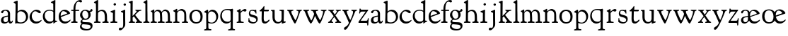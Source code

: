 SplineFontDB: 3.0
FontName: GoudyBookletter1911
FullName: Goudy Bookletter 1911
FamilyName: Goudy Bookletter 1911
Weight: Regular
Copyright: Copyright (c) 2009 Barry Schwartz\n\nPermission is hereby granted, free of charge, to any person obtaining a copy\nof this software and associated documentation files (the "Software"), to deal\nin the Software without restriction, including without limitation the rights\nto use, copy, modify, merge, publish, distribute, sublicense, and/or sell\ncopies of the Software, and to permit persons to whom the Software is\nfurnished to do so, subject to the following conditions:\n\nThe above copyright notice and this permission notice shall be included in\nall copies or substantial portions of the Software.\n\nTHE SOFTWARE IS PROVIDED "AS IS", WITHOUT WARRANTY OF ANY KIND, EXPRESS OR\nIMPLIED, INCLUDING BUT NOT LIMITED TO THE WARRANTIES OF MERCHANTABILITY,\nFITNESS FOR A PARTICULAR PURPOSE AND NONINFRINGEMENT. IN NO EVENT SHALL THE\nAUTHORS OR COPYRIGHT HOLDERS BE LIABLE FOR ANY CLAIM, DAMAGES OR OTHER\nLIABILITY, WHETHER IN AN ACTION OF CONTRACT, TORT OR OTHERWISE, ARISING FROM,\nOUT OF OR IN CONNECTION WITH THE SOFTWARE OR THE USE OR OTHER DEALINGS IN\nTHE SOFTWARE.\n
UComments: "Scaling: cut 3200-dpi samples 640 pixels high, then scale them to 130%." 
Version: 001.000
ItalicAngle: 0
UnderlinePosition: -204
UnderlineWidth: 102
Ascent: 1638
Descent: 410
LayerCount: 3
Layer: 0 0 "Back"  1
Layer: 1 0 "Fore"  0
Layer: 2 0 "backup"  1
NeedsXUIDChange: 1
XUID: [1021 658 797806517 11473725]
FSType: 0
OS2Version: 0
OS2_WeightWidthSlopeOnly: 0
OS2_UseTypoMetrics: 1
CreationTime: 1249326201
ModificationTime: 1249590012
OS2TypoAscent: 0
OS2TypoAOffset: 1
OS2TypoDescent: 0
OS2TypoDOffset: 1
OS2TypoLinegap: 184
OS2WinAscent: 0
OS2WinAOffset: 1
OS2WinDescent: 0
OS2WinDOffset: 1
HheadAscent: 0
HheadAOffset: 1
HheadDescent: 0
HheadDOffset: 1
OS2Vendor: 'PfEd'
Lookup: 4 0 1 "liga"  {"liga subtable"  } ['liga' ('latn' <'dflt' 'TRK ' 'AZE ' 'CRT ' > 'DFLT' <'dflt' > ) ]
Lookup: 4 0 0 "dlig"  {"dlig subtable"  } ['dlig' ('latn' <'dflt' 'TRK ' 'AZE ' 'CRT ' > 'DFLT' <'dflt' > ) ]
DEI: 91125
LangName: 1033 "" "" "Regular" "" "" "" "" "" "" "" "" "http://sortsmill.googlecode.com" 
PickledData: "(dp1
S'spacing_anchor_tolerance'
p2
S'5'
sS'kerning_rounding_function'
p3
S'round'
p4
s."
Encoding: UnicodeBmp
UnicodeInterp: none
NameList: Adobe Glyph List
DisplaySize: -72
AntiAlias: 1
FitToEm: 1
WinInfo: 65504 8 6
BeginPrivate: 9
BlueValues 36 [-41 0 942 1000 1599 1610 1616 1656]
OtherBlues 11 [-530 -494]
BlueScale 8 0.017069
BlueFuzz 1 0
BlueShift 1 7
StdHW 4 [90]
StemSnapH 4 [90]
StdVW 5 [149]
StemSnapV 9 [149 158]
EndPrivate
BeginChars: 65551 70

StartChar: a
Encoding: 97 97 0
Width: 971
VWidth: 0
Flags: W
HStem: -41 103<296.094 508.482> -25 133<750.837 858.558> 456 77<394 574> 903 75<286.233 491.91>
VStem: 70 178<109.715 355.328> 574 156<123.706 456 526.87 830.872>
LayerCount: 3
Fore
SplineSet
70 183 m 0xbc
 70 478 334 488 574 533 c 1
 574 664 l 2
 574 882 429 903 382 903 c 0
 225 903 248 709 160 709 c 0
 114 709 80 747 80 793 c 0
 80 875 208 978 423 978 c 0
 592 978 730 893 730 682 c 2
 730 238 l 2
 730 116 804 108 816 108 c 0
 879 108 872 193 909 193 c 0
 925 193 932 180 932 161 c 0
 932 101 859 -25 759 -25 c 0x7c
 620 -25 609 109 609 109 c 1
 609 109 543 -41 340 -41 c 0
 158 -41 70 27 70 183 c 0xbc
248 237 m 0
 248 122 319 62 396 62 c 0xbc
 483 62 574 118 574 227 c 2
 574 456 l 1
 519 453 305 413 275 352 c 0
 257 317 248 281 248 237 c 0
EndSplineSet
EndChar

StartChar: b
Encoding: 98 98 1
Width: 1138
VWidth: 1000
Flags: W
HStem: -26 84<340.286 714.919> 866 118<430.349 691.054> 1597 20G<271.5 291>
VStem: 126 160<107.375 492.88> 155 151<894.937 1427.24> 910 152<281.279 628.997>
LayerCount: 3
Fore
SplineSet
155 1360 m 0xec
 155 1445 12 1453 12 1501 c 0
 12 1529 62 1538 154 1577 c 0
 204 1599 262 1617 281 1617 c 0
 301 1617 306 1600 306 1567 c 2
 306 840 l 1xec
 306 840 418 984 598 984 c 0
 946 984 1062 684 1062 495 c 0
 1062 231 870 -26 522 -26 c 0
 412 -26 320 0 261 0 c 0
 218 0 182 -24 148 -24 c 0
 129 -24 126 -13 126 3 c 0xf4
 126 181 155 309 155 1360 c 0xec
286 243 m 2xf4
 286 128 316 58 542 58 c 0
 777 58 910 238 910 431 c 0
 910 689 721 866 523 866 c 0
 344 866 286 730 286 682 c 2
 286 243 l 2xf4
EndSplineSet
Layer: 2
SplineSet
155 1350 m 4xec
 155 1435 12 1443 12 1491 c 4
 12 1519 62 1528 154 1567 c 4
 204 1589 262 1607 281 1607 c 4
 301 1607 306 1590 306 1557 c 6
 306 830 l 5xec
 306 830 418 974 598 974 c 4
 946 974 1062 674 1062 485 c 4
 1062 221 870 -36 522 -36 c 4
 412 -36 320 -10 261 -10 c 4
 218 -10 182 -34 148 -34 c 4
 129 -34 126 -23 126 -7 c 4xf4
 126 171 155 299 155 1350 c 4xec
286 233 m 6xf4
 286 118 316 48 542 48 c 4
 777 48 910 228 910 421 c 4
 910 679 721 856 523 856 c 4
 344 856 286 720 286 672 c 6
 286 233 l 6xf4
281 1607 m 0
 301 1607 306 1590 306 1557 c 2
 306 830 l 1
 306 830 418 974 598 974 c 0
 946 974 1062 674 1062 485 c 0
 1062 221 870 -36 522 -36 c 0
 412 -36 320 -10 261 -10 c 0
 218 -10 182 -34 148 -34 c 0
 129 -34 126 -23 126 -7 c 0
 126 171 155 299 155 1350 c 0
 155 1442 12 1461 12 1491 c 0
 12 1519 62 1528 154 1567 c 0
 204 1589 262 1607 281 1607 c 0
910 421 m 0
 910 679 721 856 523 856 c 0
 344 856 286 720 286 672 c 2
 286 233 l 2
 286 118 316 48 542 48 c 0
 777 48 910 228 910 421 c 0
EndSplineSet
EndChar

StartChar: c
Encoding: 99 99 2
Width: 951
VWidth: 1000
Flags: W
HStem: -41 145<391.458 706.833> 870 116<368.821 586.949>
VStem: 40 160<316.617 639.499>
LayerCount: 3
Fore
SplineSet
40 442 m 0
 40 711 291 986 543 986 c 0
 726 986 856 865 856 808 c 0
 856 755 812 721 764 721 c 0
 683 721 594 870 461 870 c 0
 294 870 200 696 200 514 c 0
 200 331 312 104 554 104 c 0
 770 104 863 233 890 233 c 0
 903 233 911 226 911 214 c 0
 911 127 749 -41 499 -41 c 0
 204 -41 40 207 40 442 c 0
EndSplineSet
EndChar

StartChar: d
Encoding: 100 100 3
Width: 1124
VWidth: 1000
Flags: HMW
HStem: -42 21G<800.5 818> -32 144<402.031 668.146> 912 74<339.11 697.911> 1621 20G<906.5 920>
VStem: 29 142<350.798 704.141> 786 142<170.125 854.345 908 1409.91>
LayerCount: 3
Fore
SplineSet
29 487 m 0
 29 738 184 986 526 986 c 0
 686 986 786 908 786 908 c 1
 781 1357 l 2
 781 1393 771 1400 701 1427 c 0
 627 1456 607 1458 607 1482 c 0
 607 1495 620 1503 627 1507 c 0
 860 1621 902 1641 911 1641 c 0
 929 1641 937 1628 937 1610 c 0
 937 1537 931 1324 931 897 c 0
 931 674 928 399 928 292 c 0
 928 185 928 168 972 168 c 2
 1032 168 l 2
 1045 168 1082 166 1082 141 c 0
 1082 123 1063 116 947 52 c 0
 851 -1 829 -42 807 -42 c 0
 794 -42 790 -39 790 -12 c 2
 790 105 l 1
 750 70 l 2
 732 55 646 -32 484 -32 c 0
 192 -32 29 229 29 487 c 0
171 550 m 0
 171 277 378 112 564 112 c 0
 745 112 786 210 786 283 c 2
 786 796 l 2
 786 856 643 912 508 912 c 0
 332 912 171 826 171 550 c 0
EndSplineSet
EndChar

StartChar: e
Encoding: 101 101 4
Width: 934
VWidth: 1000
Flags: W
HStem: -33 146<377.009 684.293> 887 109<305.764 536.036>
VStem: 50 145<406.622 718.532> 664 213<694.273 785.255>
LayerCount: 3
Fore
SplineSet
50 482 m 0
 50 827 282 996 492 996 c 0
 708 996 877 787 877 736 c 0
 877 700 807 675 786 667 c 2
 209 446 l 1
 211 418 246 113 551 113 c 0
 759 113 851 255 890 255 c 0
 898 255 908 250 908 234 c 0
 908 155 720 -33 497 -33 c 0
 308 -33 50 87 50 482 c 0
195 585 m 0
 195 565 196 548 198 534 c 1
 604 688 l 2
 636 700 664 711 664 731 c 0
 664 761 525 887 384 887 c 0
 234 887 195 697 195 585 c 0
EndSplineSet
EndChar

StartChar: f
Encoding: 102 102 5
Width: 620
VWidth: 1000
Flags: W
HStem: -5 92<355.135 500.646> 864 90<34.0095 193 344 608.992> 1509 125<512.603 747.348>
VStem: 193 149<99.2164 864 954 1249.37>
LayerCount: 3
Fore
SplineSet
342 511 m 2
 342 339 l 2
 342 96 345 100 448 87 c 0
 488 82 501 61 501 36 c 0
 501 19 483 -5 435 -5 c 0
 363 -5 337 0 265 0 c 0
 225 0 118 -5 88 -5 c 0
 58 -5 28 8 28 32 c 0
 28 128 192 34 192 182 c 0
 192 506 193 474 193 506 c 2
 193 864 l 1
 62 864 l 2
 47 864 34 865 34 908 c 0
 34 950 47 954 62 954 c 2
 198 954 l 1
 198 994 l 2
 198 1086 210 1273 323 1422 c 0
 412 1540 537 1634 678 1634 c 0
 789 1634 820 1581 820 1542 c 0
 820 1500 785 1459 726 1459 c 0
 664 1459 636 1509 568 1509 c 0
 396 1509 339 1266 339 1009 c 2
 339 954 l 1
 583 954 l 2
 598 954 609 946 609 910 c 0
 609 865 598 864 583 864 c 2
 344 864 l 1
 343 638 342 561 342 511 c 2
EndSplineSet
Layer: 2
SplineSet
342 511 m 6
 342 339 l 6
 342 96 345 100 448 87 c 4
 488 82 501 61 501 36 c 4
 501 19 483 -5 435 -5 c 4
 363 -5 337 0 265 0 c 4
 225 0 118 -5 88 -5 c 4
 58 -5 28 8 28 32 c 4
 28 128 195 34 195 182 c 4
 195 506 196 474 196 506 c 6
 196 864 l 5
 62 864 l 6
 47 864 34 865 34 908 c 4
 34 950 47 954 62 954 c 6
 199 954 l 5
 199 994 l 6
 199 1086 210 1273 323 1422 c 4
 412 1540 537 1634 678 1634 c 4
 789 1634 820 1581 820 1542 c 4
 820 1500 785 1459 726 1459 c 4
 664 1459 636 1509 568 1509 c 4
 396 1509 339 1266 339 1009 c 6
 339 954 l 5
 583 954 l 6
 598 954 609 946 609 910 c 4
 609 865 598 864 583 864 c 6
 344 864 l 5
 343 638 342 561 342 511 c 6
337 511 m 2
 337 339 l 2
 337 96 345 100 448 87 c 0
 488 82 501 61 501 36 c 0
 501 19 483 -5 435 -5 c 0
 363 -5 337 0 265 0 c 0
 225 0 118 -5 88 -5 c 0
 58 -5 28 8 28 32 c 0
 28 128 195 34 195 182 c 0
 195 506 196 474 196 506 c 2
 196 849 l 1
 62 849 l 2
 47 849 34 849 34 894 c 0
 34 936 47 942 62 942 c 2
 199 942 l 1
 199 994 l 2
 199 1086 209 1266 322 1415 c 0
 411 1533 537 1624 678 1624 c 0
 789 1624 820 1571 820 1532 c 0
 820 1490 785 1459 726 1459 c 0
 664 1459 636 1509 568 1509 c 0
 396 1509 334 1266 334 1009 c 2
 334 944 l 1
 583 944 l 2
 598 944 609 936 609 900 c 0
 609 855 598 854 583 854 c 2
 339 854 l 1
 338 628 337 561 337 511 c 2
EndSplineSet
EndChar

StartChar: g
Encoding: 103 103 6
Width: 1010
VWidth: 1000
Flags: HMW
HStem: -558 106<329.266 746.929> -102 148<244.795 695.668> 237 85<344.357 585.454> 900 74<309.595 528.401> 1000 20G<852.5 897>
VStem: 54 122<-331.761 -143.192> 59 162<468.831 761.606> 94 122<81.3538 199.121> 663 165<434.897 762.117> 826 139<-377.909 -183.019> 946 21G<19 19 21 21>
LayerCount: 3
Fore
SplineSet
54 -288 m 0xfc40
 54 -127 182 -70 182 -70 c 1
 182 -70 94 -12 94 92 c 0xf9
 94 207 248 291 248 291 c 1
 248 291 59 385 59 585 c 0xfa
 59 778 218 974 432 974 c 0
 644 974 671 885 734 885 c 0
 825 885 826 1020 879 1020 c 0
 915 1020 967 979 967 931 c 0
 967 834 814 806 779 806 c 1
 779 792 828 716 828 611 c 0
 828 399 660 237 444 237 c 0
 368 237 343 245 313 245 c 0
 272 245 216 204 216 153 c 0xf9a0
 216 51 335 54 598 46 c 0
 769 41 876 27 937 -94 c 0
 955 -129 965 -170 965 -212 c 0
 965 -338 893 -558 513 -558 c 0
 136 -558 54 -394 54 -288 c 0xfc40
176 -220 m 0
 176 -366 356 -452 568 -452 c 0
 764 -452 826 -349 826 -282 c 0xfc40
 826 -114 605 -133 312 -106 c 0
 297 -105 285 -102 273 -102 c 0
 218 -102 176 -170 176 -220 c 0
221 656 m 0xfa80
 221 501 318 322 453 322 c 0
 594 322 663 417 663 560 c 0
 663 788 534 900 416 900 c 0
 315 900 221 818 221 656 c 0xfa80
EndSplineSet
EndChar

StartChar: h
Encoding: 104 104 7
Width: 1159
VWidth: 1000
Flags: W
HStem: -5 87<40.364 171.906 646.413 803.421 1006.46 1112.86> 876 105<457.457 707.617> 1620 20G<298 324.5>
VStem: 190 152<96.4667 806.434 855 1409.18> 829 162<103.124 715.115>
LayerCount: 3
Fore
SplineSet
991 218 m 0
 991 125 1017 99 1044 88 c 0
 1066 79 1113 77 1113 36 c 0
 1113 19 1095 -5 1047 -5 c 0
 975 -5 940 0 868 0 c 0
 828 0 741 -5 711 -5 c 0
 681 -5 646 8 646 32 c 0
 646 66 669 77 698 82 c 0
 778 97 829 70 829 302 c 0
 829 650 802 876 568 876 c 0
 496 876 342 818 342 721 c 0
 342 686 335 580 335 369 c 0
 335 258 339 166 340 159 c 0
 362 35 528 124 528 36 c 0
 528 19 510 -5 462 -5 c 0
 398 -5 336 0 263 0 c 0
 230 0 149 -5 100 -5 c 0
 70 -5 40 8 40 32 c 0
 40 73 72 80 91 82 c 0
 170 92 180 108 180 206 c 0
 180 223 190 667 190 851 c 0
 190 1074 185 1246 181 1383 c 0
 180 1414 38 1431 38 1474 c 0
 38 1495 77 1514 120 1539 c 0
 229 1603 284 1640 312 1640 c 0
 337 1640 348 1621 348 1586 c 2
 342 855 l 1
 342 855 459 981 636 981 c 0
 700 981 917 952 970 649 c 0
 985 564 991 367 991 218 c 0
EndSplineSet
EndChar

StartChar: i
Encoding: 105 105 8
Width: 605
VWidth: 1000
Flags: W
HStem: -5 99<401.612 561.574> 976 20G<359.5 383> 1311 174<292.443 446.463>
VStem: 238 151<104.959 767.181> 282 178<1324.86 1474.15>
LayerCount: 3
Fore
SplineSet
318 0 m 0xf0
 243 0 256 -5 111 -5 c 0
 81 -5 51 8 51 32 c 0
 51 144 228 15 233 197 c 2
 233 197 238 341 238 368 c 0
 238 453 237 566 237 714 c 0
 237 751 237 752 90 812 c 0
 78 817 62 824 62 842 c 0
 62 879 104 886 220 930 c 0
 294 958 346 996 373 996 c 0
 393 996 396 988 396 970 c 0
 396 910 389 852 389 368 c 0
 389 117 400 102 450 94 c 0
 523 82 563 86 563 36 c 0
 563 19 545 -5 497 -5 c 0
 425 -5 336 0 318 0 c 0xf0
282 1398 m 0xe8
 282 1441 311 1485 373 1485 c 0
 417 1485 460 1457 460 1401 c 0
 460 1350 416 1311 367 1311 c 0
 311 1311 282 1354 282 1398 c 0xe8
EndSplineSet
EndChar

StartChar: j
Encoding: 106 106 9
Width: 721
VWidth: 1000
Flags: W
HStem: -546 194<68.7526 266.745> 974 20G<468.5 492> 1281 169<402.584 554.715>
VStem: 366 150<-269.984 778.855> 393 173<1292.95 1439.99>
LayerCount: 3
Fore
SplineSet
48 -464 m 0xf0
 48 -381 118 -352 158 -352 c 0
 188 -352 221 -366 252 -366 c 0
 363 -366 366 -212 366 -30 c 0
 366 94 361 152 361 739 c 0
 361 792 201 803 201 853 c 0
 201 884 224 886 340 930 c 0
 414 958 455 994 482 994 c 0
 502 994 511 978 511 960 c 0
 511 -42 516 209 516 -79 c 0
 516 -130 514 -217 474 -270 c 0
 302 -500 232 -546 134 -546 c 0
 78 -546 48 -506 48 -464 c 0xf0
393 1364 m 0xe8
 393 1422 437 1450 481 1450 c 0
 524 1450 566 1426 566 1369 c 0
 566 1317 523 1281 480 1281 c 0
 423 1281 393 1320 393 1364 c 0xe8
EndSplineSet
EndChar

StartChar: k
Encoding: 107 107 10
Width: 1079
VWidth: 1000
Flags: HMW
HStem: -5 82<58.2063 169.473 350.166 507.98 889.208 1017.98> 859 92<768.711 966.559> 1596 20G<293 320.5>
VStem: 175 158<91.3307 378 496 1457.14>
LayerCount: 3
Fore
SplineSet
181 1398 m 2xf4
 181 1454 56 1472 56 1508 c 0
 56 1532 95 1544 108 1548 c 2
 108 1548 279 1616 307 1616 c 0
 334 1616 339 1591 339 1568 c 2
 331 496 l 1
 496 669 626 785 626 830 c 0
 626 891 523 866 523 918 c 0
 523 927 528 951 585 951 c 0
 601 951 631 946 739 946 c 0
 840 946 890 951 908 951 c 0
 943 951 968 947 968 916 c 0xf8
 968 871 929 881 845 859 c 0
 789 844 694 751 620 675 c 2
 514 565 l 1
 740 279 l 1
 906 73 938 87 978 77 c 0
 995 73 1018 61 1018 36 c 0
 1018 19 1000 -5 952 -5 c 0
 916 -5 863 0 773 0 c 0
 757 0 643 -5 610 -5 c 0
 580 -5 550 8 550 32 c 0
 550 102 659 54 659 117 c 0
 659 178 453 421 418 466 c 1
 333 378 l 1
 338 94 322 89 455 78 c 0
 480 76 508 61 508 36 c 0
 508 19 490 -5 442 -5 c 0
 370 -5 330 0 263 0 c 0
 224 0 161 -5 118 -5 c 0
 88 -5 58 8 58 32 c 0
 58 73 90 72 109 77 c 0
 175 94 175 107 175 203 c 2
 181 1398 l 2xf4
EndSplineSet
EndChar

StartChar: l
Encoding: 108 108 11
Width: 531
VWidth: 1000
Flags: W
HStem: -5 84<350.902 483.831> 1619 20G<287 308.5>
VStem: 181 145<102.478 1403.93>
LayerCount: 3
Fore
SplineSet
253 0 m 0
 236 0 119 -5 86 -5 c 0
 56 -5 26 8 26 32 c 0
 26 118 183 28 183 187 c 2
 181 1352 l 2
 181 1410 35 1435 35 1474 c 0
 35 1492 83 1521 132 1551 c 0
 251 1622 272 1639 302 1639 c 0
 315 1639 324 1613 324 1571 c 2
 327 1083 l 2
 327 987 326 946 326 912 c 0
 326 800 333 890 333 266 c 0
 333 126 336 99 435 79 c 0
 474 71 484 55 484 33 c 0
 484 16 470 -5 422 -5 c 0
 409 -5 317 0 253 0 c 0
EndSplineSet
EndChar

StartChar: m
Encoding: 109 109 12
Width: 1651
VWidth: 1000
Flags: HMW
HStem: -5 87<40.364 175.27 343.04 507.755 894.358 1066.88 1467.69 1612.91> 876 112<431.853 644.082 959.744 1205.7>
VStem: 180 143<99.4124 804.76> 737 149<99.6207 611.759> 1298 149<100.965 748.333>
LayerCount: 3
Fore
SplineSet
1368 0 m 0
 1328 0 1221 -5 1191 -5 c 0
 1161 -5 1131 8 1131 32 c 0
 1131 128 1298 34 1298 182 c 2
 1298 465 l 2
 1298 856 1148 884 1080 884 c 0
 918 884 868 774 868 718 c 0
 868 651 886 476 886 336 c 2
 886 181 l 2
 886 93 917 91 1024 82 c 0
 1049 80 1067 61 1067 36 c 0
 1067 19 1056 -5 998 -5 c 0
 984 -5 861 0 812 0 c 0
 794 0 665 -5 628 -5 c 0
 589 -5 559 8 559 32 c 0
 559 141 737 13 737 204 c 0
 737 217 729 487 723 618 c 0
 719 694 710 782 645 831 c 0
 606 861 575 876 510 876 c 0
 414 876 323 810 323 703 c 2
 323 270 l 2
 323 143 337 105 390 90 c 0
 423 81 508 87 508 36 c 0
 508 19 490 -5 442 -5 c 0
 378 -5 336 0 263 0 c 0
 230 0 149 -5 100 -5 c 0
 70 -5 40 8 40 32 c 0
 40 73 72 77 91 82 c 0
 170 102 180 86 180 196 c 0
 180 213 174 574 174 762 c 0
 174 804 58 837 58 873 c 0
 58 893 109 914 160 938 c 1
 214 968 l 1
 253 992 278 1005 290 1005 c 0
 312 1005 315 984 315 973 c 2
 315 816 l 1
 315 816 402 988 572 988 c 0
 778 988 852 814 852 814 c 1
 852 814 942 1000 1113 1000 c 0
 1155 1000 1201 989 1252 962 c 0
 1386 891 1439 821 1447 486 c 0
 1457 86 1437 104 1560 88 c 0
 1600 83 1613 61 1613 36 c 0
 1613 19 1595 -5 1547 -5 c 0
 1475 -5 1440 0 1368 0 c 0
EndSplineSet
Layer: 2
SplineSet
510 876 m 4
 414 876 328 809 328 703 c 6
 328 147 l 6
 328 80 356 98 458 82 c 4
 480 79 501 62 501 44 c 4
 501 2 477 0 452 -0 c 6
 81 0 l 6
 54 0 40 14 40 44 c 4
 40 120 183 53 182 143 c 6
 174 762 l 6
 174 815.149816116 59 814.3359375 59 868 c 4
 59 893.8953125 267 1001 292 1001 c 4
 310 1001 323 983 323 971 c 6
 323 884 l 6
 323 877 325 870 332 870 c 4
 344 870 449 988 588 988 c 4
 750 988 858 850 858 850 c 5
 858 850 931 996 1108 996 c 4
 1451 996 1451 687 1451 452 c 6
 1451 159 l 6
 1451 32 1609 132 1609 38 c 4
 1609 17 1608 0 1578 0 c 6
 1176 0 l 6
 1143 0 1136 19 1136 43 c 4
 1136 134 1303 29 1303 151 c 6
 1303 465 l 6
 1303 856 1133 884 1080 884 c 4
 918 884 876 780 876 748 c 4
 876 645 884 337 886 181 c 5
 886 9 1058 145 1058 31 c 4
 1058 10 1050 0 1025 0 c 6
 596 0 l 6
 568 0 548 8 548 38 c 4
 548 75 557 78 654 94 c 4
 701 102 737 105 737 204 c 4
 737 217 729 487 723 618 c 4
 719 694 710 782 645 831 c 4
 606 861 575 876 510 876 c 4
EndSplineSet
EndChar

StartChar: n
Encoding: 110 110 13
Width: 1171
VWidth: 1000
Flags: W
HStem: -5 99<44.2227 181.799 343.134 505.129 672.255 839.087 1000.02 1124.97> 880 119<507.812 737.999>
VStem: 186 147<94.7193 782.395> 844 148<88.9211 771.807>
LayerCount: 3
Fore
SplineSet
341 813 m 1
 348 819 484 999 663 999 c 0
 723 999 789 979 860 924 c 0
 944 859 990 795 990 448 c 0
 990 375 992 301 992 230 c 0
 992 85 1026 91 1057 85 c 0
 1091 79 1127 74 1127 36 c 0
 1127 19 1116 -5 1058 -5 c 0
 1044 -5 971 0 922 0 c 0
 904 0 775 -5 738 -5 c 0
 699 -5 669 8 669 32 c 0
 669 83 727 73 776 80 c 0
 812 85 844 105 844 186 c 0
 844 195 847 326 847 452 c 0
 847 515 844 576 844 620 c 0
 844 804 707 880 590 880 c 0
 457 880 333 783 333 672 c 2
 333 283 l 2
 333 156 337 103 390 88 c 0
 423 79 508 87 508 36 c 0
 508 19 490 -5 442 -5 c 0
 378 -5 336 0 263 0 c 0
 230 0 149 -5 100 -5 c 0
 70 -5 40 8 40 32 c 0
 40 92 137 68 165 94 c 0
 181 109 186 146 186 230 c 0
 186 247 184 554 184 742 c 0
 184 784 43 816 43 859 c 0
 43 888 96 907 124 920 c 0
 233 973 282 1010 300 1010 c 0
 334 1010 341 981 341 897 c 2
 341 813 l 1
EndSplineSet
EndChar

StartChar: o
Encoding: 111 111 14
Width: 1057
VWidth: 0
Flags: W
HStem: -24 102<380.824 698.705> 897 104<360.044 675.269>
VStem: 38 173<276.523 714.413> 843 155<248.247 706.693>
LayerCount: 3
Fore
SplineSet
526 897 m 0
 312 897 211 747 211 495 c 0
 211 285 323 78 528 78 c 0
 786 78 843 270 843 482 c 0
 843 745 703 897 526 897 c 0
536 1001 m 0
 789 1001 998 840 998 500 c 0
 998 134 795 -24 512 -24 c 0
 222 -24 38 218 38 494 c 0
 38 770 224 1001 536 1001 c 0
EndSplineSet
EndChar

StartChar: p
Encoding: 112 112 15
Width: 1118
VWidth: 1000
Flags: HMW
HStem: -530 91<22.2668 169.608 357.995 560.23> -9 70<391.357 719.287> 861 129<473.187 706.171>
VStem: 179 143<-250.409 32 107.482 757.424> 907 143<296.569 641.616>
LayerCount: 3
Fore
SplineSet
22 -490 m 0
 22 -463 36 -448 86 -439 c 0
 133 -430 186 -436 186 -301 c 0
 186 -267 182 370 179 704 c 0
 179 716 178 746 150 758 c 0
 68 792 37 803 37 828 c 0
 37 854 88 878 156 922 c 1
 208 957 257 993 284 993 c 0
 295 993 321 992 321 908 c 2
 321 780 l 1
 321 780 424 990 624 990 c 0
 880 990 1050 758 1050 522 c 0
 1050 401 995 197 880 100 c 0
 781 16 659 -9 559 -9 c 0
 455 -9 331 32 331 32 c 1
 339 -328 l 2
 341 -430 403 -419 510 -428 c 0
 535 -430 562 -444 562 -474 c 0
 562 -491 550 -524 492 -524 c 0
 478 -524 384 -521 282 -521 c 0
 229 -521 171 -530 101 -530 c 0
 61 -530 22 -526 22 -490 c 0
570 861 m 0
 473 861 322 811 322 598 c 2
 322 330 l 2
 322 223 325 169 335 140 c 0
 354 83 521 61 583 61 c 0
 751 61 907 211 907 433 c 0
 907 721 704 861 570 861 c 0
EndSplineSet
EndChar

StartChar: q
Encoding: 113 113 16
Width: 1186
VWidth: 1000
Flags: W
HStem: -530 91<627.696 804.564 995.585 1140.52> -11 133<407.48 704.831> 926 74<377.952 759.546>
VStem: 69 117<357.659 723.592> 824 158<-412.949 128 173.033 873.402>
LayerCount: 3
Fore
SplineSet
564 926 m 0
 318 926 186 782 186 570 c 0
 186 326 336 122 602 122 c 0
 821 122 824 236 824 333 c 2
 824 340 l 2
 824 392 824 358 817 781 c 0
 816 870 759 926 564 926 c 0
941 -517 m 0
 861 -517 748 -530 706 -530 c 0
 666 -530 627 -526 627 -490 c 0
 627 -471 641 -445 691 -439 c 0
 778 -429 826 -418 826 -296 c 0
 826 -138 821 128 821 128 c 1
 810 119 721 -11 518 -11 c 0
 246 -11 69 218 69 495 c 0
 69 772 232 1000 580 1000 c 0
 670 1000 754 988 816 988 c 0
 869 988 930 1018 954 1018 c 0
 980 1018 996 987 996 946 c 0
 996 894 983 780 982 678 c 2
 979 -308 l 2
 979 -395 989 -416 1093 -425 c 0
 1118 -427 1143 -439 1143 -469 c 0
 1143 -486 1135 -519 1077 -519 c 0
 1037 -519 987 -517 941 -517 c 0
EndSplineSet
EndChar

StartChar: r
Encoding: 114 114 17
Width: 847
VWidth: 1000
Flags: W
HStem: -5 77<75.024 206.917 404.744 597.896> 846 154<525.5 737.681>
VStem: 220 145<105.041 756.549>
LayerCount: 3
Fore
SplineSet
372 270 m 2
 375 98 400 85 524 73 c 0
 562 69 598 72 598 36 c 0
 598 19 590 -5 532 -5 c 0
 528 -5 380 0 308 0 c 0
 239 0 152 -5 135 -5 c 0
 102 -5 75 8 75 32 c 0
 75 69 108 70 128 72 c 0
 198 78 221 96 221 202 c 2
 220 722 l 2
 220 819 84 800 84 848 c 0
 84 879 125 893 277 976 c 1
 277 976 305 995 331 995 c 0
 351 995 365 983 365 939 c 2
 365 804 l 1
 365 804 546 1000 685 1000 c 0
 751 1000 794 964 794 919 c 0
 794 867 738 810 696 810 c 0
 614 810 604 846 550 846 c 0
 501 846 438 788 404 752 c 0
 386 733 365 716 365 669 c 2
 372 270 l 2
EndSplineSet
EndChar

StartChar: s
Encoding: 115 115 18
Width: 797
VWidth: 1000
Flags: W
HStem: -24 99<263.649 570.292> 882 78<225.822 478.487>
VStem: 67 71<185.819 371.954> 95 95<647.43 851.806> 550 92<684.177 824.943> 628 109<129.666 335.063>
LayerCount: 3
Fore
SplineSet
389 -24 m 0xd4
 279 -24 55 47 55 127 c 0
 55 154 67 269 67 296 c 0
 67 354 84 372 102 372 c 0
 138 372 116 309 138 242 c 0
 170 143 330 75 435 75 c 0
 527 75 628 123 628 240 c 0xe4
 628 388 378 424 306 444 c 0
 210 471 95 483 95 704 c 0
 95 831 170 960 365 960 c 0
 433 960 516 938 527 938 c 0
 547 938 573 967 600 967 c 0
 630 967 627 940 634 838 c 0
 638 781 642 740 642 734 c 0
 642 705 635 673 617 673 c 0
 582 673 577 732 550 780 c 0xd8
 522 829 430 882 338 882 c 0
 219 882 190 814 190 742 c 0
 190 639 270 618 432 576 c 0
 573 539 737 525 737 281 c 0
 737 98 569 -24 389 -24 c 0xd4
EndSplineSet
EndChar

StartChar: t
Encoding: 116 116 19
Width: 801
VWidth: 1000
Flags: W
HStem: -33 144<392.032 581.73> 831 123<392 719.21>
VStem: 196 154<152.699 831>
LayerCount: 3
Fore
SplineSet
769 215 m 0
 769 144 591 -33 432 -33 c 0
 293 -33 196 33 196 301 c 0
 196 411 207 688 207 811 c 2
 207 831 l 1
 119 831 l 2
 54 831 45 848 45 875 c 0
 45 913 210 967 333 1181 c 0
 340 1192 355 1221 376 1221 c 0
 390 1221 402 1210 402 1181 c 0
 402 1149 392 1014 392 982 c 2
 392 954 l 1
 684 954 l 2
 706 954 721 947 721 928 c 2
 721 898 l 2
 721 870 715 831 670 831 c 2
 359 831 l 1
 356 673 350 372 350 356 c 0
 350 157 406 111 484 111 c 0
 641 111 688 251 735 251 c 0
 745 251 769 244 769 215 c 0
EndSplineSet
EndChar

StartChar: u
Encoding: 117 117 20
Width: 1171
VWidth: 1000
Flags: W
HStem: -29 112<450.092 714.041> -13 21G<871.5 883.5> 900 76<667.021 810.874>
VStem: 164 156<442.723 876.834> 824 168<178.075 882.986> 824 153<178.075 882.986>
LayerCount: 3
Fore
SplineSet
574 -29 m 0xb4
 246 -29 164 207 164 424 c 0
 164 496 166 778 166 814 c 0
 166 900 46 871 46 932 c 0
 46 941 55 954 75 956 c 0
 144 962 275 973 282 973 c 0
 300 973 320 965 320 932 c 0
 327 306 318 342 368 233 c 0
 409 143 481 83 593 83 c 0
 766 83 824 230 824 328 c 2
 824 780 l 2
 824 886 809 880 694 900 c 0
 672 904 667 917 667 939 c 0
 667 968 696 975 717 976 c 2
 949 979 l 2
 981 979 992 966 992 944 c 2xb8
 977 138 l 1
 1065 138 l 2
 1117 138 1123 125 1123 111 c 2
 1123 90 l 2
 1123 69 1109 60 965 14 c 0
 917 -1 885 -13 882 -13 c 0x74
 861 -13 827 3 827 22 c 2
 827 110 l 1
 827 110 713 -29 574 -29 c 0xb4
EndSplineSet
EndChar

StartChar: v
Encoding: 118 118 21
Width: 1155
VWidth: 1000
Flags: MW
HStem: -40 21G<564 660.5> 931 20G<81.5 118 429 455.5 760.5 785.5 1032.5 1078>
LayerCount: 3
Fore
SplineSet
617 -40 m 0
 511 -40 235 678 151 830 c 8
 125 876 48 854 48 918 c 0
 48 927 53 951 110 951 c 0
 126 951 161 946 269 946 c 0
 370 946 420 951 438 951 c 0
 473 951 508 947 508 916 c 0
 508 838 353 912 353 795 c 0
 353 717 410 621 470 508 c 0
 628 212 636 205 649 205 c 0
 673 205 861 602 861 807 c 0
 861 900 718 838 718 916 c 0
 718 947 743 951 778 951 c 0
 793 951 838 946 927 946 c 0
 962 946 1019 951 1046 951 c 0
 1110 951 1118 932 1118 918 c 0
 1118 853 1021 889 993 818 c 0
 948 704 704 -40 617 -40 c 0
EndSplineSet
Layer: 2
SplineSet
670.5 891 m 2
 670.5 902.25 l 2
 670.5 918 677.25 933.75 697.5 933.75 c 0
 715.5 933.75 769.5 927 877.5 927 c 0
 985.5 927 1039.5 933.75 1057.5 933.75 c 0
 1084.5 933.75 1091.25 913.5 1091.25 891 c 0
 1091.25 816.75 996.75 873 967.5 823.5 c 0
 960.75 810 960.75 805.5 954 778.5 c 0
 837 353.25 654.75 -6.75 627.75 -36 c 0
 618.75 -47.25 603 -56.25 585 -56.25 c 0
 551.25 -56.25 531 -24.75 510.75 13.5 c 0
 222.75 524.25 141.75 776.25 110.25 816.75 c 0
 65.25 873 4.5 816.75 4.5 904.5 c 0
 4.5 922.5 13.5 933.75 31.5 933.75 c 0
 54 933.75 117 927 245.25 927 c 0
 375.75 927 438.75 933.75 461.25 933.75 c 0
 488.25 933.75 492.75 913.5 492.75 888.75 c 0
 492.75 832.5 443.25 855 366.75 841.5 c 1
 339.75 839.25 321.75 823.5 321.75 801 c 0
 321.75 771.75 429.75 470.25 589.5 195.75 c 0
 591.75 193.5 598.5 177.75 609.75 177.75 c 0
 616.5 177.75 621 186.75 621 189 c 0
 792 488.25 837 771.75 837 807.75 c 0
 837 850.5 789.75 846 704.25 852.75 c 0
 693 855 670.5 855 670.5 891 c 2
EndSplineSet
EndChar

StartChar: w
Encoding: 119 119 22
Width: 1773
VWidth: 1000
Flags: HMW
HStem: -40 21G<563.5 617.5 1185.5 1255.5> 931 20G<71.5 108 409 435.5 620 654.5 1013 1075.5 1345.5 1370.5 1642.5 1688>
LayerCount: 3
Fore
SplineSet
1128 916 m 0
 1128 841 953 908 953 795 c 0
 953 724 1081 496 1113 438 c 0
 1202 274 1237 205 1259 205 c 0
 1283 205 1471 602 1471 807 c 0
 1471 900 1303 838 1303 916 c 0
 1303 947 1328 951 1363 951 c 0
 1378 951 1448 946 1537 946 c 0
 1572 946 1629 951 1656 951 c 0
 1720 951 1728 932 1728 918 c 0
 1728 853 1626 890 1598 819 c 0
 1583 782 1563 678 1519 556 c 0
 1427 300 1289 -40 1222 -40 c 0
 1149 -40 1007 246 890 510 c 1
 797 252 648 -40 587 -40 c 0
 540 -40 448 109 367 286 c 0
 270 497 182 747 136 830 c 0
 110 876 38 854 38 918 c 0
 38 927 43 951 100 951 c 0
 116 951 151 946 259 946 c 0
 360 946 400 951 418 951 c 0
 453 951 470 943 470 912 c 0
 470 842 333 910 333 812 c 0
 333 760 376 666 440 522 c 0
 576 215 607 184 620 184 c 0
 640 184 774 440 824 650 c 1
 800 704 751 804 736 830 c 0
 706 886 573 861 573 918 c 0
 573 938 594 951 646 951 c 0
 663 951 824 946 891 946 c 0
 957 946 968 951 1058 951 c 0
 1093 951 1128 947 1128 916 c 0
EndSplineSet
EndChar

StartChar: x
Encoding: 120 120 23
Width: 1044
VWidth: 1000
Flags: HMW
HStem: -5 86<874.159 992.764> 931 20G<81.5 118 404 430.5 640.5 665.5 906.5 946>
LayerCount: 3
Fore
SplineSet
445 483 m 1
 181 836 194 820 179 835 c 0
 109 907 48 863 48 918 c 0
 48 927 53 951 110 951 c 0
 126 951 161 946 269 946 c 0
 370 946 395 951 413 951 c 0
 448 951 483 947 483 916 c 0
 483 856 381 900 381 836 c 0
 381 800 528 602 528 602 c 1
 528 602 683 796 683 842 c 0
 683 902 593 862 593 916 c 0
 593 947 623 951 658 951 c 0
 673 951 733 946 787 946 c 0
 822 946 897 951 916 951 c 0
 976 951 978 932 978 918 c 0
 978 842 850 915 762 794 c 2
 574 536 l 1
 852 135 868 111 934 81 c 0
 966 66 993 67 993 34 c 0
 993 17 973 -5 927 -5 c 0
 855 -5 840 0 768 0 c 0
 728 0 641 -5 611 -5 c 0
 581 -5 556 3 556 27 c 0
 556 90 676 68 676 116 c 0
 676 155 554 337 490 421 c 1
 423 331 293 183 293 135 c 0
 293 55 416 88 416 24 c 0
 416 7 400 -5 352 -5 c 0
 329 -5 296 0 223 0 c 0
 190 0 131 -5 100 -5 c 0
 70 -5 40 0 40 32 c 0
 40 79 89 52 160 123 c 0
 206 170 286 270 445 483 c 1
EndSplineSet
EndChar

StartChar: y
Encoding: 121 121 24
Width: 1155
VWidth: 1000
Flags: HMW
HStem: -494 21G<223 288.5> 931 20G<81.5 118 429 455.5 740.5 765.5 1022.5 1068>
LayerCount: 3
Fore
SplineSet
823 776 m 0
 823 922 698 830 698 916 c 0
 698 947 723 951 758 951 c 0
 773 951 818 946 907 946 c 0
 942 946 1009 951 1036 951 c 0
 1100 951 1108 932 1108 918 c 0
 1108 845 1013 889 983 818 c 0
 924 677 642 -34 470 -286 c 0
 396 -396 331 -494 246 -494 c 0
 200 -494 166 -461 166 -406 c 0
 166 -299 312 -272 372 -219 c 0
 444 -156 526 -5 526 6 c 0
 526 11 339 479 146 830 c 8
 121 875 48 854 48 918 c 0
 48 927 53 951 110 951 c 0
 126 951 161 946 269 946 c 0
 370 946 420 951 438 951 c 0
 473 951 508 947 508 916 c 0
 508 838 365 898 365 828 c 0
 365 696 604 212 626 212 c 0
 629 212 823 585 823 776 c 0
EndSplineSet
EndChar

StartChar: z
Encoding: 122 122 25
Width: 849
VWidth: 1000
Flags: W
HStem: 0 156<198 673.68> 818 140<197.711 561>
VStem: 674 94<-191.935 -10.0846> 708 73<174.592 200.546 201.672 346.654>
LayerCount: 3
Fore
SplineSet
154 1047 m 0xe0
 215 1047 163 958 271 958 c 2
 705 958 l 2
 727 958 749 957 749 941 c 0
 749 927 732 900 697 852 c 2
 326 340 l 2
 282 280 240 218 198 156 c 1
 543 156 l 2
 671 156 692 156 708 280 c 0
 713 317 716 347 750 347 c 0
 761 347 781 336 781 295 c 0xd0
 781 250 774 215 774 201 c 0
 774 192 768 139 768 139 c 2
 744 -113 767 -195 706 -195 c 0
 687 -195 674 -184 674 -156 c 0
 674 -83 676 -92 676 -65 c 0
 676 -32 670 0 527 0 c 2
 89 0 l 2
 40 0 40 26 40 35 c 0
 40 79 51 90 55 96 c 2
 561 818 l 1
 289 818 l 2
 124 818 179 668 114 668 c 0
 96 668 89 704 89 726 c 0
 89 733 115 790 115 920 c 2
 115 946 l 2
 115 973 117 1047 154 1047 c 0xe0
EndSplineSet
EndChar

StartChar: A
Encoding: 65 65 26
Width: 971
VWidth: 0
Flags: W
HStem: -41 103<296.094 508.482> -25 133<750.837 858.558> 456 77<394 574> 903 75<286.233 491.91>
VStem: 70 178<109.715 355.328> 574 156<123.706 456 526.87 830.872>
LayerCount: 3
Fore
Refer: 0 97 N 1 0 0 1 0 0 2
EndChar

StartChar: B
Encoding: 66 66 27
Width: 1138
VWidth: 0
Flags: W
HStem: -26 84<340.286 714.919> 866 118<430.349 691.054> 1597 20<271.5 291>
VStem: 126 160<107.375 492.88> 155 151<894.937 1427.24> 910 152<281.279 628.997>
LayerCount: 3
Fore
Refer: 1 98 N 1 0 0 1 0 0 2
EndChar

StartChar: C
Encoding: 67 67 28
Width: 951
VWidth: 0
Flags: W
HStem: -41 145<391.458 706.833> 870 116<368.821 586.949>
VStem: 40 160<316.617 639.499>
LayerCount: 3
Fore
Refer: 2 99 N 1 0 0 1 0 0 2
EndChar

StartChar: D
Encoding: 68 68 29
Width: 1124
VWidth: 0
Flags: W
HStem: -42 21<800.5 818> -32 144<402.031 668.146> 912 74<339.11 697.911> 1621 20<906.5 920>
VStem: 29 142<350.798 704.141> 786 142<170.125 854.345 908 1409.91>
LayerCount: 3
Fore
Refer: 3 100 N 1 0 0 1 0 0 2
EndChar

StartChar: E
Encoding: 69 69 30
Width: 934
VWidth: 0
Flags: W
HStem: -33 146<377.009 684.293> 887 109<305.764 536.036>
VStem: 50 145<406.622 718.532> 664 213<694.273 785.255>
LayerCount: 3
Fore
Refer: 4 101 N 1 0 0 1 0 0 2
EndChar

StartChar: F
Encoding: 70 70 31
Width: 620
VWidth: 0
Flags: W
HStem: -5 92<355.135 500.646> 864 90<34.0095 193 344 608.992> 1509 125<512.603 747.348>
VStem: 193 149<99.2164 864 954 1249.37>
LayerCount: 3
Fore
Refer: 5 102 N 1 0 0 1 0 0 2
EndChar

StartChar: G
Encoding: 71 71 32
Width: 1010
VWidth: 0
Flags: W
HStem: -558 106<329.266 746.929> -102 148<244.795 695.668> 237 85<344.357 585.454> 900 74<309.595 528.401> 1000 20<852.5 897>
VStem: 54 122<-331.761 -143.192> 59 162<468.831 761.606> 94 122<81.3538 199.121> 663 165<434.897 762.117> 826 139<-377.909 -183.019> 946 21<19 19 21 21>
LayerCount: 3
Fore
Refer: 6 103 N 1 0 0 1 0 0 2
EndChar

StartChar: H
Encoding: 72 72 33
Width: 1159
VWidth: 0
Flags: W
HStem: -5 87<40.364 171.906 646.413 803.421 1006.46 1112.86> 876 105<457.457 707.617> 1620 20<298 324.5>
VStem: 190 152<96.4667 806.434 855 1409.18> 829 162<103.124 715.115>
LayerCount: 3
Fore
Refer: 7 104 N 1 0 0 1 0 0 2
EndChar

StartChar: I
Encoding: 73 73 34
Width: 605
VWidth: 0
Flags: W
HStem: -5 99<401.612 561.574> 976 20<359.5 383> 1311 174<292.443 446.463>
VStem: 238 151<104.959 767.181> 282 178<1324.86 1474.15>
LayerCount: 3
Fore
Refer: 8 105 N 1 0 0 1 0 0 2
EndChar

StartChar: J
Encoding: 74 74 35
Width: 721
VWidth: 0
Flags: W
HStem: -546 194<68.7526 266.745> 974 20<468.5 492> 1281 169<402.584 554.715>
VStem: 366 150<-269.984 778.855> 393 173<1292.95 1439.99>
LayerCount: 3
Fore
Refer: 9 106 N 1 0 0 1 0 0 2
EndChar

StartChar: K
Encoding: 75 75 36
Width: 1079
VWidth: 0
Flags: W
HStem: -5 82<58.2063 169.473 350.166 507.98 889.208 1017.98> 859 92<768.711 966.559> 1596 20<293 320.5>
VStem: 175 158<91.3307 378 496 1457.14>
LayerCount: 3
Fore
Refer: 10 107 N 1 0 0 1 0 0 2
EndChar

StartChar: L
Encoding: 76 76 37
Width: 531
VWidth: 0
Flags: W
HStem: -5 84<350.902 483.831> 1619 20<287 308.5>
VStem: 181 145<102.478 1403.93>
LayerCount: 3
Fore
Refer: 11 108 N 1 0 0 1 0 0 2
EndChar

StartChar: M
Encoding: 77 77 38
Width: 1651
VWidth: 0
Flags: W
HStem: -5 87<40.364 175.27 343.04 507.755 894.358 1066.88 1467.69 1612.91> 876 112<431.853 644.082 959.744 1205.7>
VStem: 180 143<99.4124 804.76> 737 149<99.6207 611.759> 1298 149<100.965 748.333>
LayerCount: 3
Fore
Refer: 12 109 N 1 0 0 1 0 0 2
EndChar

StartChar: N
Encoding: 78 78 39
Width: 1171
VWidth: 0
Flags: W
HStem: -5 99<44.2227 181.799 343.134 505.129 672.255 839.087 1000.02 1124.97> 880 119<507.812 737.999>
VStem: 186 147<94.7193 782.395> 844 148<88.9211 771.807>
LayerCount: 3
Fore
Refer: 13 110 N 1 0 0 1 0 0 2
EndChar

StartChar: O
Encoding: 79 79 40
Width: 1057
VWidth: 0
Flags: W
HStem: -24 102<380.824 698.705> 897 104<360.044 675.269>
VStem: 38 173<276.523 714.413> 843 155<248.247 706.693>
LayerCount: 3
Fore
Refer: 14 111 N 1 0 0 1 0 0 2
EndChar

StartChar: P
Encoding: 80 80 41
Width: 1118
VWidth: 0
Flags: W
HStem: -530 91<22.2668 169.608 357.995 560.23> -9 70<391.357 719.287> 861 129<473.187 706.171>
VStem: 179 143<-250.409 32 107.482 757.424> 907 143<296.569 641.616>
LayerCount: 3
Fore
Refer: 15 112 N 1 0 0 1 0 0 2
EndChar

StartChar: Q
Encoding: 81 81 42
Width: 1186
VWidth: 0
Flags: W
HStem: -530 91<627.696 804.564 995.585 1140.52> -11 133<407.48 704.831> 926 74<377.952 759.546>
VStem: 69 117<357.659 723.592> 824 158<-412.949 128 173.033 873.402>
LayerCount: 3
Fore
Refer: 16 113 N 1 0 0 1 0 0 2
EndChar

StartChar: R
Encoding: 82 82 43
Width: 847
VWidth: 0
Flags: W
HStem: -5 77<75.024 206.917 404.744 597.896> 846 154<525.5 737.681>
VStem: 220 145<105.041 756.549>
LayerCount: 3
Fore
Refer: 17 114 N 1 0 0 1 0 0 2
EndChar

StartChar: S
Encoding: 83 83 44
Width: 797
VWidth: 0
Flags: W
HStem: -24 99<263.649 570.292> 882 78<225.822 478.487>
VStem: 67 71<185.819 371.954> 95 95<647.43 851.806> 550 92<684.177 824.943> 628 109<129.666 335.063>
LayerCount: 3
Fore
Refer: 18 115 N 1 0 0 1 0 0 2
EndChar

StartChar: T
Encoding: 84 84 45
Width: 801
VWidth: 0
Flags: W
HStem: -33 144<392.032 581.73> 831 123<392 719.21>
VStem: 196 154<152.699 831>
LayerCount: 3
Fore
Refer: 19 116 N 1 0 0 1 0 0 2
EndChar

StartChar: U
Encoding: 85 85 46
Width: 1171
VWidth: 0
Flags: W
HStem: -29 112<450.092 714.041> -13 21<871.5 883.5> 900 76<667.021 810.874>
VStem: 164 156<442.723 876.834> 824 153<178.075 882.986> 824 168<178.075 882.986>
LayerCount: 3
Fore
Refer: 20 117 N 1 0 0 1 0 0 2
EndChar

StartChar: V
Encoding: 86 86 47
Width: 1155
VWidth: 0
Flags: W
HStem: -40 21<564 660.5> 931 20<81.5 118 429 455.5 760.5 785.5 1032.5 1078>
LayerCount: 3
Fore
Refer: 21 118 N 1 0 0 1 0 0 2
EndChar

StartChar: W
Encoding: 87 87 48
Width: 1773
VWidth: 0
Flags: W
HStem: -40 21<563.5 617.5 1185.5 1255.5> 931 20<71.5 108 409 435.5 620 654.5 1013 1075.5 1345.5 1370.5 1642.5 1688>
LayerCount: 3
Fore
Refer: 22 119 N 1 0 0 1 0 0 2
EndChar

StartChar: X
Encoding: 88 88 49
Width: 1044
VWidth: 0
Flags: W
HStem: -5 86<874.159 992.764> 931 20<81.5 118 404 430.5 640.5 665.5 906.5 946>
LayerCount: 3
Fore
Refer: 23 120 N 1 0 0 1 0 0 2
EndChar

StartChar: Y
Encoding: 89 89 50
Width: 1155
VWidth: 0
Flags: W
HStem: -494 21<223 288.5> 931 20<81.5 118 429 455.5 740.5 765.5 1022.5 1068>
LayerCount: 3
Fore
Refer: 24 121 N 1 0 0 1 0 0 2
EndChar

StartChar: Z
Encoding: 90 90 51
Width: 849
VWidth: 0
Flags: W
HStem: 0 156<198 673.68> 818 140<197.711 561>
VStem: 674 94<-191.935 -10.0846> 708 73<174.592 200.546 201.672 346.654>
LayerCount: 3
Fore
Refer: 25 122 N 1 0 0 1 0 0 2
EndChar

StartChar: space
Encoding: 32 32 52
Width: 500
VWidth: 0
Flags: W
LayerCount: 3
EndChar

StartChar: ae
Encoding: 230 230 53
Width: 1523
VWidth: 0
Flags: W
HStem: -36 102<292.241 488.373> -33 146<928.997 1224.1> 463 70<424.751 584> 920 73<288.891 511.966 868.7 1161>
VStem: 82 160<116.593 366.784> 584 151<525.337 790.268> 1216 212<676.1 794.853>
LayerCount: 3
Fore
SplineSet
1101 113 m 0x7e
 1306 113 1376 250 1426 250 c 0
 1435 250 1451 242 1451 222 c 0
 1451 159 1254 -33 1047 -33 c 0x7e
 742 -33 672 182 672 182 c 1
 672 182 542 -36 326 -36 c 0xbe
 144 -36 82 94 82 208 c 0
 82 274 105 407 240 463 c 0
 315 494 400 498 584 533 c 1
 584 664 l 2
 584 890 486 920 392 920 c 0
 219 920 238 716 156 716 c 0
 110 716 88 764 88 810 c 0
 88 892 226 993 408 993 c 0
 533 993 655 932 703 823 c 1
 790 939 920 996 1042 996 c 0
 1280 996 1428 776 1428 724 c 0
 1428 688 1359 661 1338 654 c 2
 746 454 l 1
 748 426 796 113 1101 113 c 0x7e
940 906 m 0
 808 906 735 738 735 616 c 0
 735 561 746 520 746 520 c 1
 1159 671 l 2
 1191 683 1216 699 1216 721 c 0
 1216 776 1076 906 940 906 c 0
242 274 m 0
 242 159 288 66 396 66 c 0xbe
 483 66 584 118 584 328 c 2
 584 463 l 1
 313 415 242 379 242 274 c 0
EndSplineSet
EndChar

StartChar: oe
Encoding: 339 339 54
Width: 1858
VWidth: 0
Flags: W
HStem: -41 154<1252.68 1550.65> -41 97<418.308 744.082> 926 75<421.561 707.646 1183.58 1359.72>
VStem: 74 170<267.178 731.923> 896 166<546.705 718.266> 1526 230<700.863 805.115>
LayerCount: 3
Fore
SplineSet
564 926 m 0x7c
 350 926 244 747 244 495 c 0
 244 285 345 56 576 56 c 0
 834 56 896 268 896 480 c 0
 896 743 769 926 564 926 c 0x7c
1065 546 m 1
 1480 700 l 2
 1512 712 1526 722 1526 742 c 0
 1526 772 1403 913 1262 913 c 0
 1111 913 1062 721 1062 596 c 0
 1062 578 1063 561 1065 546 c 1
996 195 m 1
 996 195 885 -41 564 -41 c 0x7c
 222 -41 74 218 74 494 c 0
 74 738 192 1001 572 1001 c 0
 892 1001 977 792 977 792 c 1
 977 792 1082 1001 1344 1001 c 0
 1617 1001 1756 772 1756 726 c 0
 1756 690 1698 673 1677 666 c 2
 1071 465 l 1
 1073 437 1116 113 1421 113 c 0
 1629 113 1721 255 1760 255 c 0
 1768 255 1778 250 1778 234 c 0
 1778 155 1590 -41 1367 -41 c 0xbc
 1053 -41 996 195 996 195 c 1
EndSplineSet
EndChar

StartChar: f_f
Encoding: 65536 -1 55
Width: 1178
VWidth: 0
Flags: HW
HStem: -5 87<349.204 490.913 859.875 1010.93> 864 90<64.0846 194 339 689 839 1148.99> 1506 93<497.188 716.961> 1529 120<1001.28 1247.5>
VStem: 190 147<95.1935 864 954 1211.43> 689 148<102.537 864 954 1286.47>
LayerCount: 3
Fore
SplineSet
690 1599 m 0xec
 813 1599 898 1536 898 1536 c 1
 976 1609 1087 1649 1184 1649 c 0
 1295 1649 1326 1596 1326 1557 c 0
 1326 1515 1291 1474 1232 1474 c 0
 1170 1474 1142 1529 1074 1529 c 0xdc
 902 1529 834 1266 834 1009 c 2
 834 954 l 1
 1123 954 l 2
 1138 954 1149 946 1149 910 c 0
 1149 865 1138 864 1123 864 c 2
 839 864 l 1
 838 638 837 561 837 511 c 2
 837 339 l 2
 837 96 857 95 960 82 c 0
 1000 77 1011 61 1011 36 c 0
 1011 19 993 -5 945 -5 c 0
 873 -5 837 0 765 0 c 0
 725 0 633 -5 603 -5 c 0
 573 -5 543 8 543 32 c 0
 543 112 688 40 688 182 c 0
 688 506 689 474 689 506 c 2
 689 864 l 1
 339 864 l 1
 338 638 337 561 337 511 c 0
 337 445 337 379 337 313 c 0
 337 96 339 95 438 82 c 0
 478 77 491 61 491 36 c 0
 491 19 473 -5 425 -5 c 0
 378 -5 337 0 265 0 c 0
 225 0 138 -5 108 -5 c 0
 78 -5 48 8 48 32 c 0
 48 128 190 34 190 182 c 0
 190 270 190 358 190 446 c 0
 190 523 190 625 194 864 c 1
 92 864 l 2
 77 864 64 865 64 904 c 0
 64 946 77 954 92 954 c 2
 199 954 l 1
 199 1361 417 1599 690 1599 c 0xec
776 1394 m 1
 776 1394 710 1506 609 1506 c 0xec
 534 1506 339 1435 339 954 c 1
 692 954 l 1
 692 994 l 2
 692 1258 776 1394 776 1394 c 1
EndSplineSet
Ligature2: "liga subtable" f f
LCarets2: 1 0 
EndChar

StartChar: f_i
Encoding: 65537 -1 56
Width: 1046
VWidth: 1000
Flags: W
HStem: -5 88<341.875 495.88> 864 90<39.0095 178 329 686.58> 952 20G<772 826> 1536 113<512.367 760.5>
VStem: 178 149<98.0557 864 954 1263.43> 718 151<100.09 834.051>
LayerCount: 3
Fore
SplineSet
798 0 m 0xbc
 709 0 680 -5 601 -5 c 0
 571 -5 541 8 541 32 c 0
 541 130 707 15 713 197 c 2
 713 197 718 341 718 368 c 0
 718 453 714 576 712 719 c 0
 711 824 681 866 532 866 c 0
 480 866 413 864 329 864 c 1
 328 638 327 561 327 511 c 2
 327 327 l 2
 327 96 328 100 443 83 c 0
 483 77 496 61 496 36 c 0
 496 19 478 -5 430 -5 c 0
 358 -5 322 0 250 0 c 0
 210 0 123 -5 93 -5 c 0
 63 -5 33 8 33 32 c 0
 33 128 177 34 177 182 c 0
 177 506 178 474 178 506 c 2
 178 864 l 1
 67 864 l 2
 52 864 39 865 39 908 c 0
 39 950 52 954 67 954 c 2
 183 954 l 1
 183 994 l 2
 183 1043 185 1275 298 1424 c 0
 387 1542 530 1649 697 1649 c 0
 824 1649 862 1585 862 1546 c 0
 862 1504 827 1454 768 1454 c 0
 706 1454 656 1536 570 1536 c 0
 422 1536 324 1322 324 989 c 2
 324 954 l 1xdc
 637 954 728 972 816 972 c 0
 836 972 876 956 876 918 c 0
 876 858 869 852 869 368 c 0
 869 117 883 110 930 91 c 0
 1002 62 1003 43 1003 36 c 0
 1003 19 985 -5 937 -5 c 0
 908 -5 816 0 798 0 c 0xbc
EndSplineSet
Ligature2: "liga subtable" f i
LCarets2: 1 0 
EndChar

StartChar: f_l
Encoding: 65538 -1 57
Width: 1099
VWidth: 1000
Flags: W
HStem: -5 92<360.135 505.646 917.961 1043.52> 864 90<59.0095 198 349 613.992> 1535 113<463.512 680.442>
VStem: 198 149<99.2164 864 954 1311.89> 748 150<103.36 1459.45>
LayerCount: 3
Fore
SplineSet
565 1535 m 0
 393 1535 344 1266 344 1009 c 2
 344 954 l 1
 588 954 l 2
 603 954 614 946 614 910 c 0
 614 865 603 864 588 864 c 2
 349 864 l 1
 348 638 347 561 347 511 c 2
 347 339 l 2
 347 96 350 100 453 87 c 0
 493 82 506 61 506 36 c 0
 506 19 488 -5 440 -5 c 0
 368 -5 342 0 270 0 c 0
 230 0 143 -5 113 -5 c 0
 83 -5 53 8 53 32 c 0
 53 128 197 34 197 182 c 0
 197 506 198 474 198 506 c 2
 198 864 l 1
 87 864 l 2
 72 864 59 865 59 908 c 0
 59 950 72 954 87 954 c 2
 203 954 l 1
 203 1016 l 2
 203 1396 343 1512 408 1565 c 0
 473 1618 535 1648 662 1648 c 0
 735 1648 795 1619 810 1619 c 0
 819 1619 858 1653 879 1653 c 0
 907 1653 909 1635 909 1586 c 2
 909 1546 l 2
 909 1333 898 1546 898 266 c 0
 898 126 925 96 1000 79 c 0
 1039 70 1044 55 1044 33 c 0
 1044 16 1030 -5 982 -5 c 0
 969 -5 887 0 823 0 c 0
 806 0 649 -5 616 -5 c 0
 586 -5 556 8 556 32 c 0
 556 118 748 28 748 187 c 2
 748 1248 l 2
 748 1390 717 1535 565 1535 c 0
EndSplineSet
Ligature2: "liga subtable" f l
LCarets2: 1 0 
EndChar

StartChar: f_f_i
Encoding: 65539 -1 58
Width: 1616
VWidth: 1000
Flags: W
HStem: -5 103<343.799 507.587> -5 88<896.875 1050.88> 864 90<64.0846 194 339 733 884 1260.36> 952 20G<1347 1414.5> 1511 99<504.602 722.538> 1551 105<1040.23 1321.5>
VStem: 190 147<98.9121 864 954 1229.7> 733 149<98.0557 864 954 1334.97> 1293 151<104.934 834.051>
LayerCount: 3
Fore
SplineSet
796 1379 m 1x2b80
 796 1379 730 1511 609 1511 c 0
 528 1511 339 1435 339 954 c 1
 738 954 l 1
 738 994 l 2
 738 1296 796 1379 796 1379 c 1x2b80
1359 1454 m 0
 1286 1454 1232 1551 1109 1551 c 0
 961 1551 879 1322 879 989 c 2
 879 954 l 1x2780
 1192 954 1303 972 1391 972 c 0x1380
 1438 972 1451 956 1451 918 c 0
 1451 858 1444 852 1444 368 c 0
 1444 117 1458 110 1505 91 c 0
 1577 62 1578 43 1578 36 c 0
 1578 19 1560 -5 1512 -5 c 0
 1483 -5 1391 0 1373 0 c 0
 1284 0 1255 -5 1176 -5 c 0
 1146 -5 1116 8 1116 32 c 0
 1116 130 1283 26 1288 197 c 2
 1288 197 1293 341 1293 368 c 0
 1293 453 1289 576 1287 719 c 0
 1286 824 1256 866 1107 866 c 0
 1055 866 968 864 884 864 c 1
 883 638 882 561 882 511 c 2
 882 327 l 2
 882 96 883 100 998 83 c 0
 1038 77 1051 61 1051 36 c 0
 1051 19 1033 -5 985 -5 c 0
 913 -5 877 0 805 0 c 0
 765 0 668 -5 638 -5 c 0x6380
 608 -5 578 8 578 32 c 0
 578 128 732 34 732 182 c 0
 732 506 733 474 733 506 c 2
 733 864 l 1
 339 864 l 1
 338 638 337 561 337 511 c 0
 337 445 337 379 337 313 c 0
 337 165 338 117 370 98 c 0
 410 74 511 102 511 36 c 0
 511 19 493 -5 445 -5 c 0xa380
 398 -5 337 0 265 0 c 0
 225 0 118 -5 88 -5 c 0
 58 -5 28 8 28 32 c 0
 28 128 190 34 190 182 c 0
 190 270 190 358 190 446 c 0
 190 523 190 625 194 864 c 1
 92 864 l 2
 77 864 64 865 64 904 c 0
 64 946 77 954 92 954 c 2
 199 954 l 1
 199 1327 339 1454 446 1530 c 0
 519 1583 590 1610 690 1610 c 0x6b80
 822 1610 910 1530 910 1530 c 1
 910 1530 1032 1656 1258 1656 c 0x0780
 1385 1656 1447 1592 1447 1546 c 0
 1447 1500 1407 1454 1359 1454 c 0
EndSplineSet
Ligature2: "liga subtable" f f i
LCarets2: 2 0 0 
EndChar

StartChar: f_f_l
Encoding: 65540 -1 59
Width: 1616
VWidth: 1000
Flags: W
HStem: -5 103<343.799 507.587> -5 88<896.875 1050.88 1445.76 1583.61> 864 90<64.0846 194 339 733 884 1128.99> 1511 99<504.602 722.538> 1535 113<1028.44 1217.44>
VStem: 190 147<98.9121 864 954 1229.7> 733 149<98.0557 864 954 1331.39> 1278 150<100.107 1468.69>
LayerCount: 3
Fore
SplineSet
796 1379 m 1x37
 796 1379 730 1511 609 1511 c 0
 528 1511 339 1435 339 954 c 1
 738 954 l 1
 738 994 l 2
 738 1296 796 1379 796 1379 c 1x37
1105 1535 m 0x6f
 969 1535 879 1424 879 989 c 2
 879 954 l 1
 1103 954 l 2
 1118 954 1129 946 1129 910 c 0
 1129 865 1118 864 1103 864 c 2
 884 864 l 1
 883 638 882 561 882 511 c 2
 882 327 l 2
 882 96 883 100 998 83 c 0
 1038 77 1051 61 1051 36 c 0
 1051 19 1033 -5 985 -5 c 0
 913 -5 877 0 805 0 c 0
 765 0 668 -5 638 -5 c 0x6f
 608 -5 578 8 578 32 c 0
 578 128 732 34 732 182 c 0
 732 506 733 474 733 506 c 2
 733 864 l 1
 339 864 l 1
 338 638 337 561 337 511 c 0
 337 445 337 379 337 313 c 0
 337 165 338 117 370 98 c 0
 410 74 511 102 511 36 c 0
 511 19 493 -5 445 -5 c 0xa7
 398 -5 337 0 265 0 c 0
 225 0 118 -5 88 -5 c 0
 58 -5 28 8 28 32 c 0
 28 128 190 34 190 182 c 0
 190 270 190 358 190 446 c 0
 190 523 190 625 194 864 c 1
 92 864 l 2
 77 864 64 865 64 904 c 0
 64 946 77 954 92 954 c 2
 199 954 l 1
 199 1327 339 1454 446 1530 c 0
 519 1583 590 1610 690 1610 c 0x77
 822 1610 910 1530 910 1530 c 1
 910 1530 1044 1648 1202 1648 c 0
 1275 1648 1325 1619 1340 1619 c 0
 1349 1619 1388 1653 1409 1653 c 0
 1437 1653 1439 1635 1439 1586 c 2
 1439 1546 l 2
 1439 1333 1428 1546 1428 266 c 0
 1428 126 1436 99 1535 79 c 0
 1574 71 1584 55 1584 33 c 0
 1584 16 1570 -5 1522 -5 c 0
 1509 -5 1417 0 1353 0 c 0
 1336 0 1179 -5 1146 -5 c 0
 1116 -5 1086 8 1086 32 c 0
 1086 118 1278 28 1278 187 c 2
 1278 1248 l 2
 1278 1390 1257 1535 1105 1535 c 0x6f
EndSplineSet
Ligature2: "liga subtable" f f l
LCarets2: 2 0 0 
EndChar

StartChar: f_j
Encoding: 65541 -1 60
Width: 1046
VWidth: 1000
Flags: W
HStem: -546 194<425.753 623.745> -5 88<341.875 495.88> 864 90<39.0095 178 329 686.58> 952 20G<772 826> 1536 113<512.367 760.5>
VStem: 178 149<98.0557 864 954 1263.43> 723 150<-269.984 831.875>
LayerCount: 3
Fore
SplineSet
873 -79 m 2xde
 873 -130 871 -217 831 -270 c 0
 659 -500 589 -546 491 -546 c 0
 435 -546 405 -506 405 -464 c 0
 405 -381 475 -352 515 -352 c 0
 545 -352 578 -366 609 -366 c 0
 720 -366 723 -212 723 -30 c 0
 723 94 719 576 717 719 c 0
 716 824 681 866 532 866 c 0
 480 866 413 864 329 864 c 1
 328 638 327 561 327 511 c 2
 327 327 l 2
 327 96 328 100 443 83 c 0
 483 77 496 61 496 36 c 0
 496 19 478 -5 430 -5 c 0
 358 -5 322 0 250 0 c 0
 210 0 123 -5 93 -5 c 0
 63 -5 33 8 33 32 c 0
 33 128 177 34 177 182 c 0
 177 506 178 474 178 506 c 2
 178 864 l 1
 67 864 l 2
 52 864 39 865 39 908 c 0
 39 950 52 954 67 954 c 2
 183 954 l 1
 183 994 l 2
 183 1043 185 1275 298 1424 c 0
 387 1542 530 1649 697 1649 c 0
 824 1649 862 1585 862 1546 c 0
 862 1504 827 1454 768 1454 c 0
 706 1454 656 1536 570 1536 c 0
 422 1536 324 1322 324 989 c 2
 324 954 l 1xee
 637 954 728 972 816 972 c 0
 836 972 876 956 876 918 c 0
 876 892 873 443 873 273 c 2
 873 -79 l 2xde
EndSplineSet
Ligature2: "liga subtable" f j
LCarets2: 1 0 
EndChar

StartChar: f_f_j
Encoding: 65542 -1 61
Width: 1616
VWidth: 1000
Flags: HW
HStem: -546 194<995.753 1193.75> -5 103<343.799 507.587> -5 88<896.875 1050.88> 864 90<64.0846 194 339 733 884 1263.37> 952 20G<1342 1415> 1511 99<504.228 722.538> 1551 105<1040.23 1321.5>
VStem: 190 147<98.9121 864 954 1212.96> 733 149<98.0557 864 954 1334.97> 1293 150<-269.984 834.051>
LayerCount: 3
Fore
SplineSet
796 1379 m 1x95c0
 796 1379 730 1511 609 1511 c 0
 528 1511 339 1435 339 954 c 1
 738 954 l 1
 738 994 l 2
 738 1296 796 1379 796 1379 c 1x95c0
1107 866 m 0
 1055 866 968 864 884 864 c 1
 883 638 882 561 882 511 c 2
 882 327 l 2
 882 96 883 100 998 83 c 0
 1038 77 1051 61 1051 36 c 0
 1051 19 1033 -5 985 -5 c 0
 913 -5 877 0 805 0 c 0
 765 0 668 -5 638 -5 c 0xb1c0
 608 -5 578 8 578 32 c 0
 578 128 732 34 732 182 c 0
 732 506 733 474 733 506 c 2
 733 864 l 1
 339 864 l 1
 338 638 337 561 337 511 c 0
 337 445 337 379 337 313 c 0
 337 165 338 117 370 98 c 0
 410 74 511 102 511 36 c 0
 511 19 493 -5 445 -5 c 0xd1c0
 398 -5 337 0 265 0 c 0
 225 0 118 -5 88 -5 c 0
 58 -5 28 8 28 32 c 0
 28 128 190 34 190 182 c 0
 190 270 190 358 190 446 c 0
 190 523 190 625 194 864 c 1
 92 864 l 2
 77 864 64 865 64 904 c 0
 64 946 77 954 92 954 c 2
 199 954 l 1
 199 1361 417 1610 690 1610 c 0xb5c0
 822 1610 910 1530 910 1530 c 1
 910 1530 1032 1656 1258 1656 c 0
 1385 1656 1447 1592 1447 1546 c 0
 1447 1500 1407 1454 1359 1454 c 0
 1286 1454 1232 1551 1109 1551 c 0
 961 1551 879 1322 879 989 c 2
 879 954 l 1x93c0
 1192 954 1298 972 1386 972 c 0x89c0
 1444 972 1450 956 1450 918 c 0
 1450 892 1443 443 1443 273 c 2
 1443 -79 l 2
 1443 -130 1441 -217 1401 -270 c 0
 1229 -500 1159 -546 1061 -546 c 0
 1005 -546 975 -506 975 -464 c 0
 975 -381 1045 -352 1085 -352 c 0
 1115 -352 1148 -366 1179 -366 c 0
 1290 -366 1293 -212 1293 -30 c 0
 1293 94 1289 576 1287 719 c 0
 1286 824 1256 866 1107 866 c 0
EndSplineSet
Ligature2: "liga subtable" f f j
LCarets2: 2 0 0 
EndChar

StartChar: c_t
Encoding: 65543 -1 62
Width: 1302
VWidth: 0
Flags: W
HStem: 608 288<546.955 755.045>
VStem: 507 288<647.955 856.045>
LayerCount: 3
Fore
SplineSet
507 752 m 0
 507 831 572 896 651 896 c 0
 730 896 795 831 795 752 c 0
 795 673 730 608 651 608 c 0
 572 608 507 673 507 752 c 0
EndSplineSet
LCarets2: 1 0 
Ligature2: "dlig subtable" c t
EndChar

StartChar: s_t
Encoding: 65544 -1 63
Width: 1302
VWidth: 0
Flags: W
HStem: 608 288<546.955 755.045>
VStem: 507 288<647.955 856.045>
LayerCount: 3
Fore
SplineSet
507 752 m 0
 507 831 572 896 651 896 c 0
 730 896 795 831 795 752 c 0
 795 673 730 608 651 608 c 0
 572 608 507 673 507 752 c 0
EndSplineSet
LCarets2: 1 0 
Ligature2: "dlig subtable" s t
EndChar

StartChar: f_b
Encoding: 65545 -1 64
Width: 1720
VWidth: 1000
Flags: HW
HStem: -26 84<935.286 1309.92> -5 92<360.135 505.646> 864 90<59.0095 198 349 613.992> 866 118<1025.35 1286.05> 1535 113<463.512 702.059>
VStem: 198 149<99.2164 864 954 1311.89> 721 160<107.375 487.67> 750 151<843.741 1487.93> 1505 152<281.279 628.997>
LayerCount: 3
Fore
SplineSet
565 1535 m 0x9d80
 393 1535 344 1266 344 1009 c 2
 344 954 l 1
 588 954 l 2
 603 954 614 946 614 910 c 0
 614 865 603 864 588 864 c 2
 349 864 l 1
 348 638 347 561 347 511 c 2
 347 339 l 2
 347 96 350 100 453 87 c 0
 493 82 506 61 506 36 c 0
 506 19 488 -5 440 -5 c 0
 368 -5 342 0 270 0 c 0
 230 0 143 -5 113 -5 c 0
 83 -5 53 8 53 32 c 0
 53 128 197 34 197 182 c 0
 197 506 198 474 198 506 c 2
 198 864 l 1
 87 864 l 2
 72 864 59 865 59 908 c 0
 59 950 72 954 87 954 c 2
 203 954 l 1
 203 1016 l 2
 203 1396 343 1512 408 1565 c 0
 473 1618 535 1648 662 1648 c 0
 735 1648 795 1619 810 1619 c 0
 819 1619 858 1653 879 1653 c 0
 904 1653 909 1639 909 1600 c 2
 901 840 l 1x6d80
 901 840 1013 984 1193 984 c 0
 1541 984 1657 684 1657 495 c 0
 1657 231 1465 -26 1117 -26 c 0
 1007 -26 915 0 856 0 c 0
 813 0 777 -24 743 -24 c 0
 724 -24 721 -13 721 3 c 0x9e80
 721 169 750 325 750 1321 c 0
 750 1412 745 1535 565 1535 c 0x9d80
881 243 m 2x9e80
 881 128 911 58 1137 58 c 0
 1372 58 1505 238 1505 431 c 0
 1505 689 1316 866 1118 866 c 0
 939 866 881 730 881 682 c 2
 881 243 l 2x9e80
EndSplineSet
LCarets2: 1 0 
Ligature2: "liga subtable" f b
EndChar

StartChar: f_h
Encoding: 65546 -1 65
Width: 1744
VWidth: 1000
Flags: HW
HStem: -5 92<360.135 505.646 1208.89 1368.97 1565.84 1674.47> 864 90<59.0095 198 349 613.992> 876 105<1019.46 1269.62> 1535 113<463.512 684.409>
VStem: 198 149<99.2164 864 954 1311.89> 752 152<104.334 806.434 855 1456.11> 1391 162<103.124 715.115>
LayerCount: 3
Fore
SplineSet
565 1535 m 0xbe
 393 1535 344 1266 344 1009 c 2
 344 954 l 1
 588 954 l 2
 603 954 614 946 614 910 c 0
 614 865 603 864 588 864 c 2
 349 864 l 1
 348 638 347 561 347 511 c 2
 347 339 l 2
 347 96 350 100 453 87 c 0
 493 82 506 61 506 36 c 0
 506 19 488 -5 440 -5 c 0
 368 -5 342 0 270 0 c 0
 230 0 143 -5 113 -5 c 0
 83 -5 53 8 53 32 c 0
 53 128 197 34 197 182 c 0
 197 506 198 474 198 506 c 2
 198 864 l 1
 87 864 l 2
 72 864 59 865 59 908 c 0
 59 950 72 954 87 954 c 2
 203 954 l 1xde
 203 1016 l 2
 203 1396 343 1512 408 1565 c 0
 473 1618 535 1648 662 1648 c 0
 735 1648 792 1619 807 1619 c 0
 816 1619 855 1653 876 1653 c 0
 904 1653 906 1635 906 1586 c 2
 904 855 l 1
 904 855 1021 981 1198 981 c 0
 1262 981 1479 952 1532 649 c 0
 1547 564 1553 367 1553 218 c 0
 1553 125 1579 99 1606 88 c 0
 1628 79 1675 77 1675 36 c 0
 1675 19 1657 -5 1609 -5 c 0
 1537 -5 1502 0 1430 0 c 0
 1390 0 1303 -5 1273 -5 c 0
 1243 -5 1208 8 1208 32 c 0
 1208 66 1231 77 1260 82 c 0
 1340 97 1391 70 1391 302 c 0
 1391 650 1364 876 1130 876 c 0
 1058 876 904 818 904 721 c 0
 904 686 897 580 897 369 c 0
 897 258 901 166 902 159 c 0
 924 35 1090 124 1090 36 c 0
 1090 19 1072 -5 1024 -5 c 0
 960 -5 898 0 825 0 c 0
 792 0 691 -5 642 -5 c 0
 612 -5 582 8 582 32 c 0
 582 136 742 15 742 206 c 0
 742 291 752 501 752 1038 c 0
 752 1380 744 1535 565 1535 c 0xbe
EndSplineSet
LCarets2: 1 0 
Ligature2: "liga subtable" f h
EndChar

StartChar: f_k
Encoding: 65547 -1 66
Width: 1652
VWidth: 0
Flags: HMW
HStem: -5 92<360.135 505.646 917.125 1052.26 1438.64 1582.42> 864 90<59.0095 198 349 613.992 1340.86 1532.54> 1535 113<463.512 675.182>
VStem: 198 149<99.2164 864 954 1311.89> 744 154<99.1682 378 496 1464.91>
LayerCount: 3
Fore
SplineSet
565 1535 m 0
 393 1535 344 1266 344 1009 c 2
 344 954 l 1
 588 954 l 2
 603 954 614 946 614 910 c 0
 614 865 603 864 588 864 c 2
 349 864 l 1
 348 638 347 561 347 511 c 2
 347 339 l 2
 347 96 350 100 453 87 c 0
 493 82 506 61 506 36 c 0
 506 19 488 -5 440 -5 c 0
 368 -5 342 0 270 0 c 0
 230 0 143 -5 113 -5 c 0
 83 -5 53 8 53 32 c 0
 53 128 197 34 197 182 c 0
 197 506 198 474 198 506 c 2
 198 864 l 1
 87 864 l 2
 72 864 59 865 59 908 c 0
 59 950 72 954 87 954 c 2
 203 954 l 1
 203 1016 l 2
 203 1396 343 1512 408 1565 c 0
 473 1618 535 1648 662 1648 c 0
 735 1648 795 1619 810 1619 c 0
 819 1619 858 1653 879 1653 c 0
 904 1653 909 1639 909 1600 c 2
 896 496 l 1
 1061 669 1191 785 1191 830 c 0
 1191 891 1088 866 1088 918 c 0
 1088 927 1093 951 1150 951 c 0
 1166 951 1196 946 1304 946 c 0
 1405 946 1455 951 1473 951 c 0
 1508 951 1533 947 1533 916 c 0
 1533 871 1494 881 1410 859 c 0
 1354 844 1259 751 1185 675 c 2
 1079 565 l 1
 1305 279 l 1
 1471 73 1503 87 1543 77 c 0
 1560 73 1583 61 1583 36 c 0
 1583 19 1565 -5 1517 -5 c 0
 1481 -5 1428 0 1338 0 c 0
 1322 0 1208 -5 1175 -5 c 0
 1145 -5 1115 8 1115 32 c 0
 1115 102 1224 54 1224 117 c 0
 1224 178 1018 421 983 466 c 1
 898 378 l 1
 903 94 910 100 1000 78 c 0
 1024 72 1053 61 1053 36 c 0
 1053 19 1035 -5 987 -5 c 0
 915 -5 895 0 828 0 c 0
 789 0 666 -5 623 -5 c 0
 593 -5 563 8 563 32 c 0
 563 116 743 20 744 203 c 2
 749 1271 l 2
 749 1302 746 1535 565 1535 c 0
EndSplineSet
LCarets2: 1 0 
Ligature2: "liga subtable" f k
EndChar

StartChar: f_f_b
Encoding: 65548 -1 67
Width: 2246
VWidth: 0
Flags: HW
HStem: -26 84<1470.29 1844.92> -5 103<343.799 507.587> -5 88<896.875 1050.88> 864 90<64.0846 194 339 733 884 1128.99> 866 118<1560.35 1821.05> 1511 99<504.602 722.538> 1535 113<1028.44 1217.9>
VStem: 190 147<98.9121 864 954 1229.7> 733 149<98.0557 864 954 1331.39> 1256 160<107.375 493.967> 1278 161<840 1474.07> 2040 152<281.279 628.997>
LayerCount: 3
Fore
SplineSet
1278 1258 m 0x8db0
 1278 1405 1251 1535 1105 1535 c 0
 969 1535 879 1424 879 989 c 2
 879 954 l 1
 1103 954 l 2
 1118 954 1129 946 1129 910 c 0
 1129 865 1118 864 1103 864 c 2
 884 864 l 1
 883 638 882 561 882 511 c 2
 882 327 l 2
 882 96 883 100 998 83 c 0
 1038 77 1051 61 1051 36 c 0
 1051 19 1033 -5 985 -5 c 0
 913 -5 877 0 805 0 c 0
 765 0 668 -5 638 -5 c 0x33b0
 608 -5 578 8 578 32 c 0
 578 128 732 34 732 182 c 0
 732 506 733 474 733 506 c 2
 733 864 l 1
 339 864 l 1
 338 638 337 561 337 511 c 0
 337 445 337 379 337 313 c 0
 337 165 338 117 370 98 c 0
 410 74 511 102 511 36 c 0
 511 19 493 -5 445 -5 c 0x51b0
 398 -5 337 0 265 0 c 0
 225 0 118 -5 88 -5 c 0
 58 -5 28 8 28 32 c 0
 28 128 190 34 190 182 c 0
 190 270 190 358 190 446 c 0
 190 523 190 625 194 864 c 1
 92 864 l 2
 77 864 64 865 64 904 c 0
 64 946 77 954 92 954 c 2
 199 954 l 1
 199 1327 339 1454 446 1530 c 0
 519 1583 590 1610 690 1610 c 0x35b0
 822 1610 910 1530 910 1530 c 1
 910 1530 1044 1648 1202 1648 c 0x03b0
 1275 1648 1325 1619 1340 1619 c 0
 1349 1619 1388 1653 1409 1653 c 0
 1432 1653 1439 1641 1439 1610 c 0
 1439 1602 1439 1594 1439 1586 c 2
 1436 840 l 1
 1436 840 1548 984 1728 984 c 0
 2076 984 2192 684 2192 495 c 0
 2192 231 2000 -26 1652 -26 c 0
 1542 -26 1450 0 1391 0 c 0
 1348 0 1312 -24 1278 -24 c 0x8db0
 1259 -24 1256 -13 1256 3 c 0x8dd0
 1256 193 1278 309 1278 1258 c 0x8db0
1416 243 m 2x89d0
 1416 128 1446 58 1672 58 c 0
 1907 58 2040 238 2040 431 c 0
 2040 689 1851 866 1653 866 c 0
 1474 866 1416 730 1416 682 c 2
 1416 243 l 2x89d0
796 1379 m 1
 796 1379 730 1511 609 1511 c 0
 528 1511 339 1435 339 954 c 1
 738 954 l 1x1590
 738 994 l 2
 738 1296 796 1379 796 1379 c 1
EndSplineSet
LCarets2: 2 0 0 
Ligature2: "liga subtable" f f b
EndChar

StartChar: f_f_h
Encoding: 65549 -1 68
Width: 2240
VWidth: 1000
Flags: HW
HStem: -5 103<343.799 507.587> -5 88<896.875 1050.88 1741.41 1898.42 2100.56 2207.86> 864 90<64.0846 194 339 733 884 1128.99> 876 105<1552.46 1802.62> 1511 99<504.602 722.538> 1535 113<1028.44 1221.77>
VStem: 190 147<98.9121 864 954 1229.7> 733 149<98.0557 864 954 1331.39> 1285 152<104.334 806.434 855 1463.46> 1924 162<103.124 715.115>
LayerCount: 3
Fore
SplineSet
1115 32 m 0x57c0
 1115 136 1275 15 1275 206 c 0
 1275 291 1285 501 1285 1038 c 0
 1285 1405 1274 1535 1105 1535 c 0
 969 1535 879 1424 879 989 c 2
 879 954 l 1
 1103 954 l 2
 1118 954 1129 946 1129 910 c 0
 1129 865 1118 864 1103 864 c 2
 884 864 l 1
 883 638 882 561 882 511 c 2
 882 327 l 2
 882 96 883 100 998 83 c 0
 1038 77 1051 61 1051 36 c 0
 1051 19 1033 -5 985 -5 c 0
 913 -5 877 0 805 0 c 0
 765 0 668 -5 638 -5 c 0x67c0
 608 -5 578 8 578 32 c 0
 578 128 732 34 732 182 c 0
 732 506 733 474 733 506 c 2
 733 864 l 1
 339 864 l 1
 338 638 337 561 337 511 c 0
 337 445 337 379 337 313 c 0
 337 165 338 117 370 98 c 0
 410 74 511 102 511 36 c 0
 511 19 493 -5 445 -5 c 0xa3c0
 398 -5 337 0 265 0 c 0
 225 0 118 -5 88 -5 c 0
 58 -5 28 8 28 32 c 0
 28 128 190 34 190 182 c 0
 190 270 190 358 190 446 c 0
 190 523 190 625 194 864 c 1
 92 864 l 2
 77 864 64 865 64 904 c 0
 64 946 77 954 92 954 c 2
 199 954 l 1
 199 1327 339 1454 446 1530 c 0
 519 1583 590 1610 690 1610 c 0x6bc0
 822 1610 910 1530 910 1530 c 1
 910 1530 1044 1648 1202 1648 c 0
 1275 1648 1325 1619 1340 1619 c 0
 1349 1619 1388 1653 1409 1653 c 0
 1437 1653 1439 1635 1439 1586 c 2
 1437 855 l 1
 1437 855 1554 981 1731 981 c 0
 1795 981 2012 952 2065 649 c 0
 2080 564 2086 367 2086 218 c 0
 2086 125 2112 99 2139 88 c 0
 2161 79 2208 77 2208 36 c 0
 2208 19 2190 -5 2142 -5 c 0
 2070 -5 2035 0 1963 0 c 0
 1923 0 1836 -5 1806 -5 c 0
 1776 -5 1741 8 1741 32 c 0
 1741 66 1764 77 1793 82 c 0
 1873 97 1924 70 1924 302 c 0
 1924 650 1897 876 1663 876 c 0
 1591 876 1437 818 1437 721 c 0
 1437 686 1430 580 1430 369 c 0
 1430 258 1434 166 1435 159 c 0
 1457 35 1623 124 1623 36 c 0
 1623 19 1605 -5 1557 -5 c 0
 1493 -5 1431 0 1358 0 c 0
 1325 0 1224 -5 1175 -5 c 0
 1145 -5 1115 8 1115 32 c 0x57c0
796 1379 m 1
 796 1379 730 1511 609 1511 c 0x2bc0
 528 1511 339 1435 339 954 c 1
 738 954 l 1
 738 994 l 2
 738 1296 796 1379 796 1379 c 1
EndSplineSet
LCarets2: 2 0 0 
Ligature2: "liga subtable" f f h
EndChar

StartChar: f_f_k
Encoding: 65550 -1 69
Width: 2212
VWidth: 0
Flags: HMW
HStem: -5 103<343.799 507.587> -5 88<896.875 1050.88 1441 1602.79 1976.65 2112.85> 864 90<64.0846 194 339 733 884 1128.99 1870.86 2062.54> 1511 99<504.602 722.538> 1535 113<1028.44 1230.95>
VStem: 190 147<98.9121 864 954 1229.7> 733 149<98.0557 864 954 1331.39> 1274 154<98.9817 378 496 1492.5>
LayerCount: 3
Fore
SplineSet
1278 1342 m 0
 1278 1486 1209 1535 1105 1535 c 0
 969 1535 879 1424 879 989 c 2
 879 954 l 1
 1103 954 l 2
 1118 954 1129 946 1129 910 c 0
 1129 865 1118 864 1103 864 c 2
 884 864 l 1
 883 638 882 561 882 511 c 2
 882 327 l 2
 882 96 883 100 998 83 c 0
 1038 77 1051 61 1051 36 c 0
 1051 19 1033 -5 985 -5 c 0
 913 -5 877 0 805 0 c 0
 765 0 668 -5 638 -5 c 0
 608 -5 578 8 578 32 c 0
 578 128 732 34 732 182 c 0
 732 506 733 474 733 506 c 2
 733 864 l 1
 339 864 l 1
 338 638 337 561 337 511 c 0
 337 445 337 379 337 313 c 0
 337 165 338 117 370 98 c 0
 410 74 511 102 511 36 c 0
 511 19 493 -5 445 -5 c 0
 398 -5 337 0 265 0 c 0
 225 0 118 -5 88 -5 c 0
 58 -5 28 8 28 32 c 0
 28 128 190 34 190 182 c 0
 190 270 190 358 190 446 c 0
 190 523 190 625 194 864 c 1
 92 864 l 2
 77 864 64 865 64 904 c 0
 64 946 77 954 92 954 c 2
 199 954 l 1
 199 1327 339 1454 446 1530 c 0
 519 1583 590 1610 690 1610 c 0
 822 1610 910 1530 910 1530 c 1
 910 1530 1044 1648 1202 1648 c 0
 1275 1648 1325 1619 1340 1619 c 0
 1349 1619 1388 1653 1409 1653 c 0
 1436 1653 1439 1617 1439 1568 c 2
 1426 496 l 1
 1591 669 1721 785 1721 830 c 0
 1721 891 1618 866 1618 918 c 0
 1618 927 1623 951 1680 951 c 0
 1696 951 1726 946 1834 946 c 0
 1935 946 1985 951 2003 951 c 0
 2038 951 2063 947 2063 916 c 0
 2063 871 2024 881 1940 859 c 0
 1884 844 1789 751 1715 675 c 2
 1609 565 l 1
 1835 279 l 1
 2001 73 2033 87 2073 77 c 0
 2090 73 2113 61 2113 36 c 0
 2113 19 2095 -5 2047 -5 c 0
 2011 -5 1958 0 1868 0 c 0
 1852 0 1738 -5 1705 -5 c 0
 1675 -5 1645 8 1645 32 c 0
 1645 102 1754 54 1754 117 c 0
 1754 178 1548 421 1513 466 c 1
 1428 378 l 1
 1433 94 1417 89 1550 78 c 0
 1575 76 1603 61 1603 36 c 0
 1603 19 1585 -5 1537 -5 c 0
 1465 -5 1425 0 1358 0 c 0
 1319 0 1216 -5 1173 -5 c 0
 1143 -5 1113 8 1113 32 c 0
 1113 116 1273 30 1274 203 c 2
 1279 1269 l 2
 1279 1287 1278 1313 1278 1342 c 0
796 1379 m 1
 796 1379 730 1511 609 1511 c 0
 528 1511 339 1435 339 954 c 1
 738 954 l 1
 738 994 l 2
 738 1296 796 1379 796 1379 c 1
EndSplineSet
LCarets2: 2 0 0 
Ligature2: "liga subtable" f f k
EndChar
EndChars
EndSplineFont
